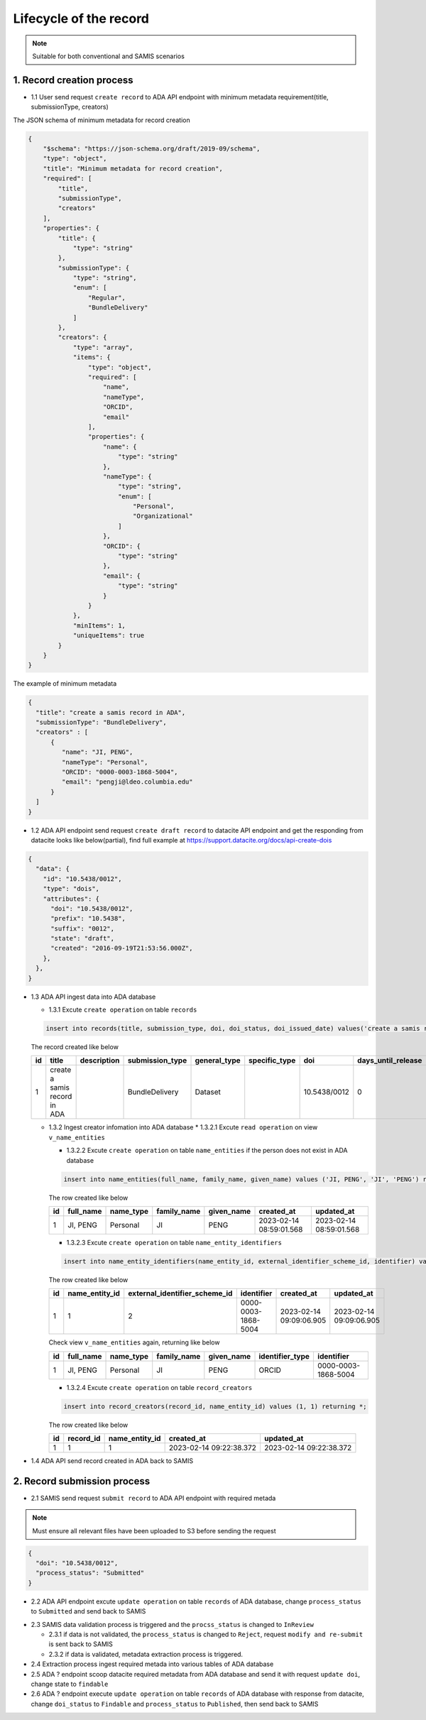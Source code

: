 Lifecycle of the record
========================

.. note::
  Suitable for both conventional and SAMIS scenarios

1. Record creation process
------------------------

* 1.1 User send request ``create record`` to ADA API endpoint with minimum metadata requirement(title, submissionType, creators)

The JSON schema of minimum metadata for record creation

.. code-block:: json

  {
      "$schema": "https://json-schema.org/draft/2019-09/schema",
      "type": "object",
      "title": "Minimum metadata for record creation",
      "required": [
          "title",
          "submissionType",
          "creators"
      ],
      "properties": {
          "title": {
              "type": "string"
          },
          "submissionType": {
              "type": "string",
              "enum": [
                  "Regular",
                  "BundleDelivery"
              ]
          },
          "creators": {
              "type": "array",
              "items": {
                  "type": "object",
                  "required": [
                      "name",
                      "nameType",
                      "ORCID",
                      "email"
                  ],
                  "properties": {
                      "name": {
                          "type": "string"
                      },
                      "nameType": {
                          "type": "string",
                          "enum": [
                              "Personal",
                              "Organizational"
                          ]
                      },
                      "ORCID": {
                          "type": "string"
                      },
                      "email": {
                          "type": "string"
                      }
                  }
              },
              "minItems": 1,
              "uniqueItems": true
          }
      }
  }

The example of minimum metadata 

.. code-block:: json

   {
     "title": "create a samis record in ADA",
     "submissionType": "BundleDelivery",
     "creators" : [
         {
            "name": "JI, PENG",
            "nameType": "Personal",
            "ORCID": "0000-0003-1868-5004",
            "email": "pengji@ldeo.columbia.edu"
         }
     ]
   }

* 1.2 ADA API endpoint send request ``create draft record`` to datacite API endpoint and get the responding from datacite looks like below(partial), find full example at https://support.datacite.org/docs/api-create-dois

.. code-block:: json

   {
     "data": {
       "id": "10.5438/0012",
       "type": "dois",
       "attributes": {
         "doi": "10.5438/0012",
         "prefix": "10.5438",
         "suffix": "0012",
         "state": "draft",
         "created": "2016-09-19T21:53:56.000Z",
       },
     },
   }

* 1.3 ADA API ingest data into ADA database

  * 1.3.1 Excute ``create operation`` on table ``records``

  .. code-block:: sql

    insert into records(title, submission_type, doi, doi_status, doi_issued_date) values('create a samis record in ADA','BundleDelivery','10.5438/0012','Draft','2016-09-19') returing *;

  The record created like below

  +----+------------------------------+-------------+-----------------+--------------+---------------+--------------+--------------------+-----------------+------------+----------------+-------------------------+-------------------------+
  | id | title                        | description | submission_type | general_type | specific_type | doi          | days_until_release | doi_issued_date | doi_status | process_status | created_at              | updated_at              |
  +====+==============================+=============+=================+==============+===============+==============+====================+=================+============+================+=========================+=========================+
  | 1  | create a samis record in ADA |             | BundleDelivery  | Dataset      |               | 10.5438/0012 | 0                  | 2016-09-19      | Draft      | Accepted       | 2023-02-13 10:20:38.372 | 2023-02-13 10:20:38.372 |
  +----+------------------------------+-------------+-----------------+--------------+---------------+--------------+--------------------+-----------------+------------+----------------+-------------------------+-------------------------+

  * 1.3.2 Ingest creator infomation into ADA database
    * 1.3.2.1 Excute ``read operation`` on view ``v_name_entities``

    .. code-block:: sql
      select * from v_name_entities where identifier_type='ORCID' and identifier='0000-0003-1868-5004'
    
    * 1.3.2.2 Excute ``create operation`` on table ``name_entities`` if the person does not exist in ADA database

    .. code-block:: sql

      insert into name_entities(full_name, family_name, given_name) values ('JI, PENG', 'JI', 'PENG') returning *;

    The row created like below

    +----+-----------+-----------+-------------+------------+-------------------------+-------------------------+
    | id | full_name | name_type | family_name | given_name | created_at              | updated_at              |
    +====+===========+===========+=============+============+=========================+=========================+
    | 1  | JI, PENG  | Personal  | JI          | PENG       | 2023-02-14 08:59:01.568 | 2023-02-14 08:59:01.568 |
    +----+-----------+-----------+-------------+------------+-------------------------+-------------------------+

    * 1.3.2.3 Excute ``create operation`` on table ``name_entity_identifiers`` 

    .. code-block:: sql

      insert into name_entity_identifiers(name_entity_id, external_identifier_scheme_id, identifier) values (1, 2, '0000-0003-1868-5004') returning *;

    The row created like below

    +----+----------------+-------------------------------+---------------------+-------------------------+-------------------------+
    | id | name_entity_id | external_identifier_scheme_id | identifier          | created_at              | updated_at              |
    +====+================+===============================+=====================+=========================+=========================+
    | 1  | 1              | 2                             | 0000-0003-1868-5004 | 2023-02-14 09:09:06.905 | 2023-02-14 09:09:06.905 |
    +----+----------------+-------------------------------+---------------------+-------------------------+-------------------------+

    Check view ``v_name_entities`` again, returning like below

    +----+-----------+-----------+-------------+------------+-----------------+---------------------+
    | id | full_name | name_type | family_name | given_name | identifier_type | identifier          |
    +====+===========+===========+=============+============+=================+=====================+
    | 1  | JI, PENG  | Personal  | JI          | PENG       | ORCID           | 0000-0003-1868-5004 |
    +----+-----------+-----------+-------------+------------+-----------------+---------------------+

    * 1.3.2.4 Excute ``create operation`` on table ``record_creators`` 

    .. code-block:: sql

      insert into record_creators(record_id, name_entity_id) values (1, 1) returning *;

    The row created like below

    +----+-----------+----------------+-------------------------+-------------------------+
    | id | record_id | name_entity_id | created_at              | updated_at              |
    +====+===========+================+=========================+=========================+
    | 1  | 1         | 1              | 2023-02-14 09:22:38.372 | 2023-02-14 09:22:38.372 |
    +----+-----------+----------------+-------------------------+-------------------------+

* 1.4 ADA API send record created in ADA back to SAMIS

2. Record submission process
-----------------------------

* 2.1 SAMIS send request ``submit record`` to ADA API endpoint with required metada

.. note::
   Must ensure all relevant files have been uploaded to S3 before sending the request

.. code-block:: json

   {
     "doi": "10.5438/0012",
     "process_status": "Submitted"
   }

* 2.2 ADA API endpoint excute ``update operation`` on table ``records`` of ADA database, change ``process_status`` to ``Submitted`` and send back to SAMIS

.. code-block:: sql
   update records set process_status='Submitted' where doi='10.5438/0012';

* 2.3 SAMIS data validation process is triggered and the ``procss_status`` is changed to ``InReview``
  
  * 2.3.1 if data is not validated, the ``process_status`` is changed to ``Reject``, request ``modify and re-submit`` is sent back to SAMIS
  
  * 2.3.2 if data is validated, metadata extraction process is triggered.

* 2.4 Extraction process ingest required metada into various tables of ADA database

* 2.5 ADA ? endpoint scoop datacite required metadata from ADA database and send it with request ``update doi``, change state to ``findable``

* 2.6 ADA ? endpoint execute ``update operation`` on table ``records`` of ADA database with response from datacite, change ``doi_status`` to ``Findable`` and ``process_status`` to ``Published``, then send back to SAMIS